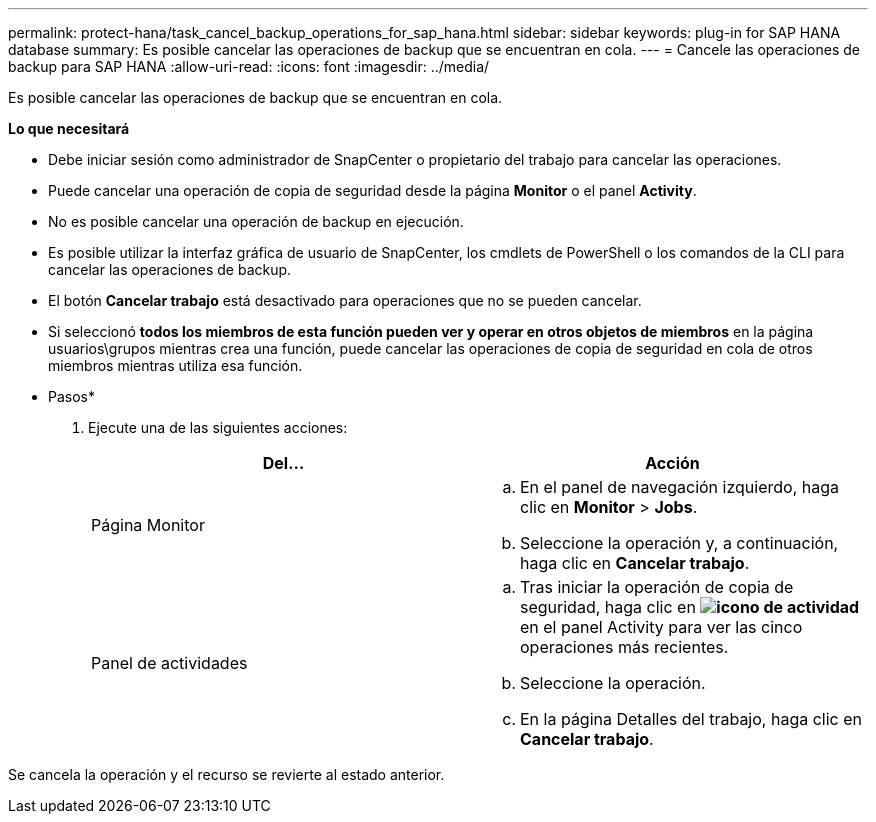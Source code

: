---
permalink: protect-hana/task_cancel_backup_operations_for_sap_hana.html 
sidebar: sidebar 
keywords: plug-in for SAP HANA database 
summary: Es posible cancelar las operaciones de backup que se encuentran en cola. 
---
= Cancele las operaciones de backup para SAP HANA
:allow-uri-read: 
:icons: font
:imagesdir: ../media/


[role="lead"]
Es posible cancelar las operaciones de backup que se encuentran en cola.

*Lo que necesitará*

* Debe iniciar sesión como administrador de SnapCenter o propietario del trabajo para cancelar las operaciones.
* Puede cancelar una operación de copia de seguridad desde la página *Monitor* o el panel *Activity*.
* No es posible cancelar una operación de backup en ejecución.
* Es posible utilizar la interfaz gráfica de usuario de SnapCenter, los cmdlets de PowerShell o los comandos de la CLI para cancelar las operaciones de backup.
* El botón *Cancelar trabajo* está desactivado para operaciones que no se pueden cancelar.
* Si seleccionó *todos los miembros de esta función pueden ver y operar en otros objetos de miembros* en la página usuarios\grupos mientras crea una función, puede cancelar las operaciones de copia de seguridad en cola de otros miembros mientras utiliza esa función.


* Pasos*

. Ejecute una de las siguientes acciones:
+
|===
| Del... | Acción 


 a| 
Página Monitor
 a| 
.. En el panel de navegación izquierdo, haga clic en *Monitor* > *Jobs*.
.. Seleccione la operación y, a continuación, haga clic en *Cancelar trabajo*.




 a| 
Panel de actividades
 a| 
.. Tras iniciar la operación de copia de seguridad, haga clic en *image:../media/activity_pane_icon.gif["icono de actividad"]* en el panel Activity para ver las cinco operaciones más recientes.
.. Seleccione la operación.
.. En la página Detalles del trabajo, haga clic en *Cancelar trabajo*.


|===


Se cancela la operación y el recurso se revierte al estado anterior.
